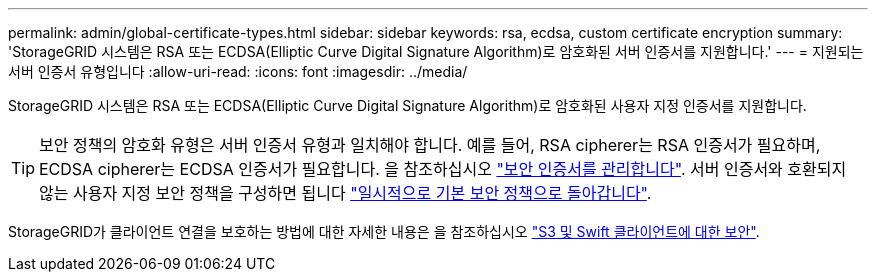 ---
permalink: admin/global-certificate-types.html 
sidebar: sidebar 
keywords: rsa, ecdsa, custom certificate encryption 
summary: 'StorageGRID 시스템은 RSA 또는 ECDSA(Elliptic Curve Digital Signature Algorithm)로 암호화된 서버 인증서를 지원합니다.' 
---
= 지원되는 서버 인증서 유형입니다
:allow-uri-read: 
:icons: font
:imagesdir: ../media/


[role="lead"]
StorageGRID 시스템은 RSA 또는 ECDSA(Elliptic Curve Digital Signature Algorithm)로 암호화된 사용자 지정 인증서를 지원합니다.


TIP: 보안 정책의 암호화 유형은 서버 인증서 유형과 일치해야 합니다. 예를 들어, RSA cipherer는 RSA 인증서가 필요하며, ECDSA cipherer는 ECDSA 인증서가 필요합니다. 을 참조하십시오 link:using-storagegrid-security-certificates.html["보안 인증서를 관리합니다"]. 서버 인증서와 호환되지 않는 사용자 지정 보안 정책을 구성하면 됩니다 link:manage-tls-ssh-policy.html#temporarily-revert-to-default-security-policy["일시적으로 기본 보안 정책으로 돌아갑니다"].

StorageGRID가 클라이언트 연결을 보호하는 방법에 대한 자세한 내용은 을 참조하십시오 link:security-for-clients.html["S3 및 Swift 클라이언트에 대한 보안"].

